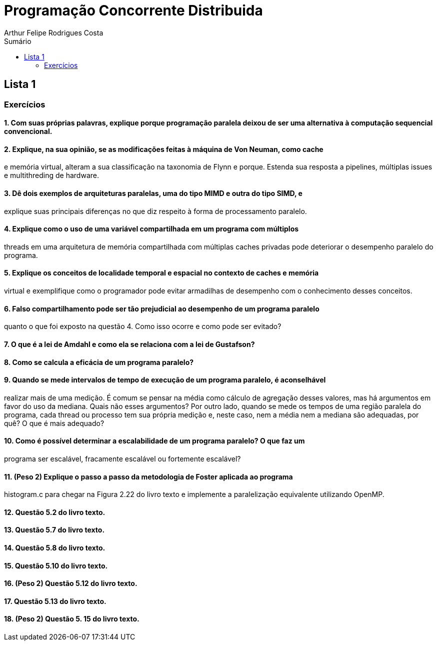 :toc: left
:toclevels: 2
:toc-title: Sumário
:!figure-caption:

= Programação Concorrente Distribuida
Arthur Felipe Rodrigues Costa

:icons: font
:summary:

toc::[]
== Lista 1
=== Exercícios

==== 1. Com suas próprias palavras, explique porque programação paralela deixou de ser uma alternativa à computação sequencial convencional.

==== 2. Explique, na sua opinião, se as modificações feitas à máquina de Von Neuman, como cache
e memória virtual, alteram a sua classificação na taxonomia de Flynn e porque. Estenda sua
resposta a pipelines, múltiplas issues e multithreding de hardware.

==== 3. Dê dois exemplos de arquiteturas paralelas, uma do tipo MIMD e outra do tipo SIMD, e
explique suas principais diferenças no que diz respeito à forma de processamento paralelo.

==== 4. Explique como o uso de uma variável compartilhada em um programa com múltiplos
threads em uma arquitetura de memória compartilhada com múltiplas caches privadas pode
deteriorar o desempenho paralelo do programa.

==== 5. Explique os conceitos de localidade temporal e espacial no contexto de caches e memória
virtual e exemplifique como o programador pode evitar armadilhas de desempenho com o
conhecimento desses conceitos.

==== 6. Falso compartilhamento pode ser tão prejudicial ao desempenho de um programa paralelo
quanto o que foi exposto na questão 4. Como isso ocorre e como pode ser evitado?

==== 7. O que é a lei de Amdahl e como ela se relaciona com a lei de Gustafson?

==== 8. Como se calcula a eficácia de um programa paralelo?

==== 9. Quando se mede intervalos de tempo de execução de um programa paralelo, é aconselhável
realizar mais de uma medição. É comum se pensar na média como cálculo de agregação
desses valores, mas há argumentos em favor do uso da mediana. Quais não esses
argumentos? Por outro lado, quando se mede os tempos de uma região paralela do
programa, cada thread ou processo tem sua própria medição e, neste caso, nem a média nem
a mediana são adequadas, por quê? O que é mais adequado?

==== 10. Como é possível determinar a escalabilidade de um programa paralelo? O que faz um
programa ser escalável, fracamente escalável ou fortemente escalável?

==== 11. (Peso 2) Explique o passo a passo da metodologia de Foster aplicada ao programa
histogram.c para chegar na Figura 2.22 do livro texto e implemente a paralelização
equivalente utilizando OpenMP.

==== 12. Questão 5.2 do livro texto.

==== 13. Questão 5.7 do livro texto.

==== 14. Questão 5.8 do livro texto.

==== 15. Questão 5.10 do livro texto.

==== 16. (Peso 2) Questão 5.12 do livro texto.

==== 17. Questão 5.13 do livro texto.

==== 18. (Peso 2) Questão 5. 15 do livro texto.
